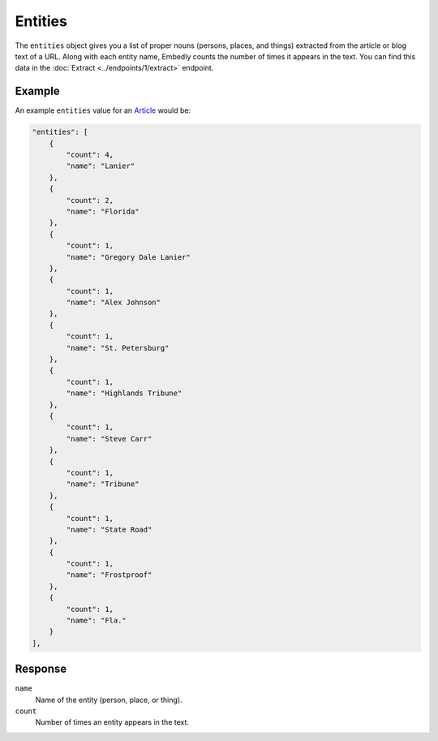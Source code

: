 Entities
========
The ``entities`` object gives you a list of proper nouns
(persons, places, and things) extracted from the article
or blog text of a URL. Along with each entity name, Embedly counts
the number of times it appears in the text. You can find
this data in the
:doc:`Extract <../endpoints/1/extract>` endpoint.

Example
-------
An example ``entities`` value
for an `Article </docs/explore/objectify?url=http%3A%2F%2Fusnews.nbcnews.com%2F_news%2F2013%2F02%2F26%2F17107343-florida-man-shot-by-his-dog-police-say%3Flite&maxwidth=500>`_ would be:

.. code-block:: json

        "entities": [
            {
                "count": 4,
                "name": "Lanier"
            },
            {
                "count": 2,
                "name": "Florida"
            },
            {
                "count": 1,
                "name": "Gregory Dale Lanier"
            },
            {
                "count": 1,
                "name": "Alex Johnson"
            },
            {
                "count": 1,
                "name": "St. Petersburg"
            },
            {
                "count": 1,
                "name": "Highlands Tribune"
            },
            {
                "count": 1,
                "name": "Steve Carr"
            },
            {
                "count": 1,
                "name": "Tribune"
            },
            {
                "count": 1,
                "name": "State Road"
            },
            {
                "count": 1,
                "name": "Frostproof"
            },
            {
                "count": 1,
                "name": "Fla."
            }
        ],

Response
--------
``name``
    Name of the entity (person, place, or thing).

``count``
    Number of times an entity appears in the text.
